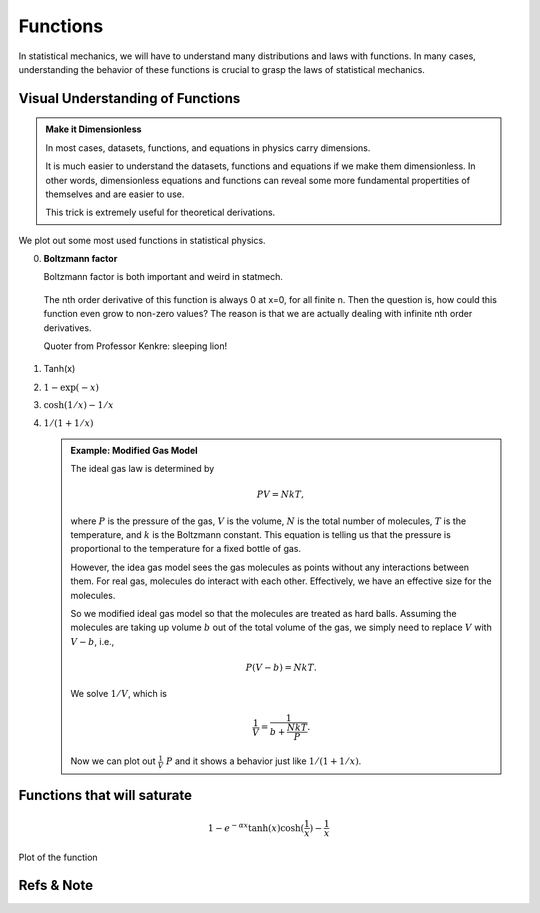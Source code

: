.. index:: Gaussian Integral, Special Functions


Functions
===========

In statistical mechanics, we will have to understand many distributions and laws with functions. In many cases, understanding the behavior of these functions is crucial to grasp the laws of statistical mechanics.


Visual Understanding of Functions
----------------------------------------------


.. admonition:: Make it Dimensionless
   :class: toggle

   In most cases, datasets, functions, and equations in physics carry dimensions.

   It is much easier to understand the datasets, functions and equations if we make them dimensionless. In other words, dimensionless equations and functions can reveal some more fundamental propertities of themselves and are easier to use.

   This trick is extremely useful for theoretical derivations.

We plot out some most used functions in statistical physics.

0. **Boltzmann factor**

   Boltzmann factor is both important and weird in statmech.

   .. figure:: ../_static/voc/boltzfactor.png
      :align: center

      The nth order derivative of this function is always 0 at x=0, for all finite n. Then the question is, how could this function even grow to non-zero values? The reason is that we are actually dealing with infinite nth order derivatives.

      Quoter from Professor Kenkre: sleeping lion!


1. Tanh(x)

   .. image:: ../_static/voc/tanh.jpg
      :align: center

2. :math:`1-\exp(-x)`

   .. image:: ../_static/voc/exp1.jpg
      :align: center

3. :math:`\cosh(1/x)-1/x`

   .. image:: ../_static/voc/cosh1.jpg
      :align: center

4. :math:`1/(1+1/x)`

   .. image:: ../_static/voc/fraction1.jpg
      :align: center



   .. admonition:: Example: Modified Gas Model
      :class: toggle

      The ideal gas law is determined by

      .. math::
         P V = NkT,

      where :math:`P` is the pressure of the gas, :math:`V` is the volume, :math:`N` is the total number of molecules, :math:`T` is the temperature, and :math:`k` is the Boltzmann constant. This equation is telling us that the pressure is proportional to the temperature for a fixed bottle of gas.

      However, the idea gas model sees the gas molecules as points without any interactions between them. For real gas, molecules do interact with each other. Effectively, we have an effective size for the molecules.

      So we modified ideal gas model so that the molecules are treated as hard balls. Assuming the molecules are taking up volume :math:`b` out of the total volume of the gas, we simply need to replace :math:`V` with :math:`V-b`, i.e.,

      .. math::
         P (V - b) = N k T.

      We solve :math:`1/V`, which is

      .. math::
         \frac{1}{V} = \frac{1}{b+\frac{N k T}{P}}.

      Now we can plot out :math:`\frac{1}{V} ~ P` and it shows a behavior just like :math:`1/(1+1/x)`.




Functions that will saturate
----------------------------


.. math::
   1-e^{-\alpha x}
   \tanh(x)
   \cosh(\frac{1}{x}) - \frac{1}{x}

.. figure:: images/function-1etcf.png
   :align: center

   Plot of the function



Refs & Note
------------------
